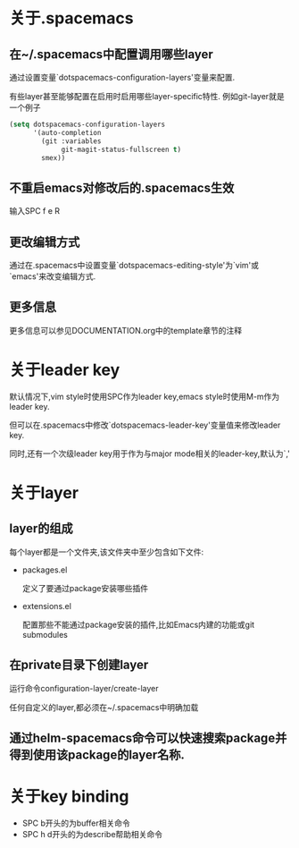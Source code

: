 * 关于.spacemacs
** 在~/.spacemacs中配置调用哪些layer
通过设置变量`dotspacemacs-configuration-layers'变量来配置.

有些layer甚至能够配置在启用时启用哪些layer-specific特性. 例如git-layer就是一个例子
#+BEGIN_SRC emacs-lisp
  (setq dotspacemacs-configuration-layers
        '(auto-completion
          (git :variables
               git-magit-status-fullscreen t)
          smex))
#+END_SRC
** 不重启emacs对修改后的.spacemacs生效
输入SPC f e R
** 更改编辑方式
通过在.spacemacs中设置变量`dotspacemacs-editing-style'为`vim'或`emacs'来改变编辑方式.
** 更多信息
更多信息可以参见DOCUMENTATION.org中的template章节的注释
* 关于leader key
默认情况下,vim style时使用SPC作为leader key,emacs style时使用M-m作为leader key. 

但可以在.spacemacs中修改`dotspacemacs-leader-key'变量值来修改leader key.

同时,还有一个次级leader key用于作为与major mode相关的leader-key,默认为`,'
* 关于layer
** layer的组成
每个layer都是一个文件夹,该文件夹中至少包含如下文件:
+ packages.el

  定义了要通过package安装哪些插件

+ extensions.el

  配置那些不能通过package安装的插件,比如Emacs内建的功能或git submodules
** 在private目录下创建layer
运行命令configuration-layer/create-layer

任何自定义的layer,都必须在~/.spacemacs中明确加载
** 通过helm-spacemacs命令可以快速搜索package并得到使用该package的layer名称.
* 关于key binding
+ SPC b开头的为buffer相关命令
+ SPC h d开头的为describe帮助相关命令
